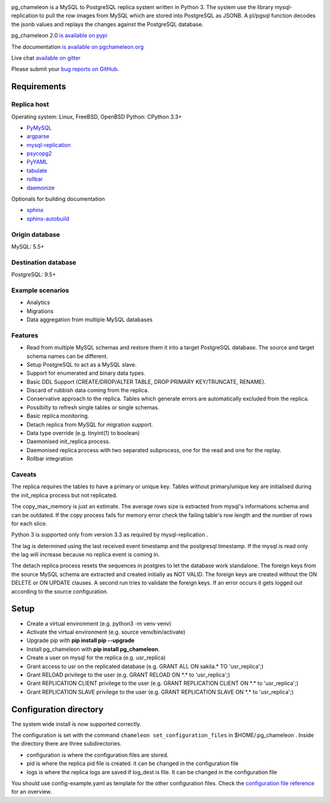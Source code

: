 .. image:: https://img.shields.io/github/issues/the4thdoctor/pg_chameleon.svg   
        :target: https://github.com/the4thdoctor/pg_chameleon/issues

.. image:: https://img.shields.io/github/forks/the4thdoctor/pg_chameleon.svg   
        :target: https://github.com/the4thdoctor/pg_chameleon/network

.. image:: https://img.shields.io/github/stars/the4thdoctor/pg_chameleon.svg   
        :target: https://github.com/the4thdoctor/pg_chameleon/stargazers
	
.. image:: https://img.shields.io/badge/license-BSD-blue.svg   
        :target: https://raw.githubusercontent.com/the4thdoctor/pg_chameleon/master/LICENSE
	
.. image:: https://api.travis-ci.org/the4thdoctor/pg_chameleon.svg?branch=ver2.0
    :target: https://travis-ci.org/the4thdoctor/pg_chameleon
    
pg_chameleon is a MySQL to PostgreSQL replica system written in Python 3. 
The system use the library mysql-replication to pull the row images from MySQL which are stored into PostgreSQL as JSONB. 
A pl/pgsql function decodes the jsonb values and replays the changes against the PostgreSQL database.
    
pg_chameleon  2.0 `is available on pypi <https://pypi.org/project/pg_chameleon/>`_  

The documentation `is available on pgchameleon.org <http://www.pgchameleon.org/documents_v2/index.html>`_ 

Live chat `available on gitter <https://gitter.im/pg_chameleon/Lobby>`_

Please submit your `bug reports on GitHub <https://github.com/the4thdoctor/pg_chameleon>`_.


Requirements
******************

Replica host
..............................

Operating system: Linux, FreeBSD, OpenBSD
Python: CPython 3.3+ 

* `PyMySQL <https://pypi.python.org/pypi/PyMySQL>`_ 
* `argparse <https://pypi.python.org/pypi/argparse>`_
* `mysql-replication <https://pypi.python.org/pypi/mysql-replication>`_
* `psycopg2 <https://pypi.python.org/pypi/psycopg2>`_
* `PyYAML <https://pypi.python.org/pypi/PyYAML>`_
* `tabulate <https://pypi.python.org/pypi/tabulate>`_
* `rollbar <https://pypi.python.org/pypi/rollbar>`_
* `daemonize <https://pypi.python.org/pypi/daemonize>`_

Optionals for building documentation

* `sphinx <http://www.sphinx-doc.org/en/stable/>`_
* `sphinx-autobuild <https://github.com/GaretJax/sphinx-autobuild>`_


Origin database
.................................
MySQL: 5.5+

Destination database
..............................
PostgreSQL: 9.5+


Example scenarios 
..............................

* Analytics 
* Migrations
* Data aggregation from multiple MySQL databases
  
Features
..............................

* Read from multiple MySQL schemas and  restore them it into a target PostgreSQL  database. The source and target schema names can be different.
* Setup PostgreSQL to act as a MySQL slave.
* Support for enumerated and binary data types.
* Basic DDL Support (CREATE/DROP/ALTER TABLE, DROP PRIMARY KEY/TRUNCATE, RENAME).
* Discard of rubbish data coming from the replica. 
* Conservative approach to the replica. Tables which generate errors are automatically excluded from the replica.
* Possibilty to refresh single tables or single schemas.
* Basic replica monitoring.
* Detach replica from MySQL for migration support.
* Data type override (e.g. tinyint(1) to boolean)
* Daemonised init_replica process.
* Daemonised replica process with two separated subprocess, one for the read and one for the replay.
* Rollbar integration





Caveats
..............................
The replica requires the tables to have a primary or unique key. Tables without primary/unique key are initialised during the init_replica process but not replicated.

The copy_max_memory is just an estimate. The average rows size is extracted from mysql's informations schema and can be outdated.
If the copy process fails for memory error check the failing table's row length and the number of rows for each slice. 

Python 3 is supported only from version 3.3 as required by mysql-replication .

The lag is determined using the last received event timestamp and the postgresql timestamp. If the mysql is read only the lag will increase because
no replica event is coming in. 

The detach replica process resets the sequences in postgres to let the database work standalone. The foreign keys from the source MySQL schema are extracted and created initially as NOT VALID.  The foreign keys are created without the ON DELETE or ON UPDATE clauses.
A second run tries to validate the foreign keys. If an error occurs it gets logged out according to the source configuration. 



Setup 
*****************

* Create a virtual environment (e.g. python3 -m venv venv)
* Activate the virtual environment (e.g. source venv/bin/activate)
* Upgrade pip with **pip install pip --upgrade**
* Install pg_chameleon with **pip install pg_chameleon**. 
* Create a user on mysql for the replica (e.g. usr_replica)
* Grant access to usr on the replicated database (e.g. GRANT ALL ON sakila.* TO 'usr_replica';)
* Grant RELOAD privilege to the user (e.g. GRANT RELOAD ON \*.\* to 'usr_replica';)
* Grant REPLICATION CLIENT privilege to the user (e.g. GRANT REPLICATION CLIENT ON \*.\* to 'usr_replica';)
* Grant REPLICATION SLAVE privilege to the user (e.g. GRANT REPLICATION SLAVE ON \*.\* to 'usr_replica';)



Configuration directory
********************************
The system wide install is now supported correctly. 

The configuration is set with the command ``chameleon set_configuration_files`` in $HOME/.pg_chameleon .
Inside the directory there are three subdirectories. 


* configuration is where the configuration files are stored. 
* pid is where the replica pid file is created. it can be changed in the configuration file
* logs is where the replica logs are saved if log_dest is file. It can be changed in the configuration file

You should  use config-example.yaml as template for the other configuration files. 
Check the `configuration file reference <http://www.pgchameleon.org/documents_v2/configuration_file.html>`_   for an overview.

